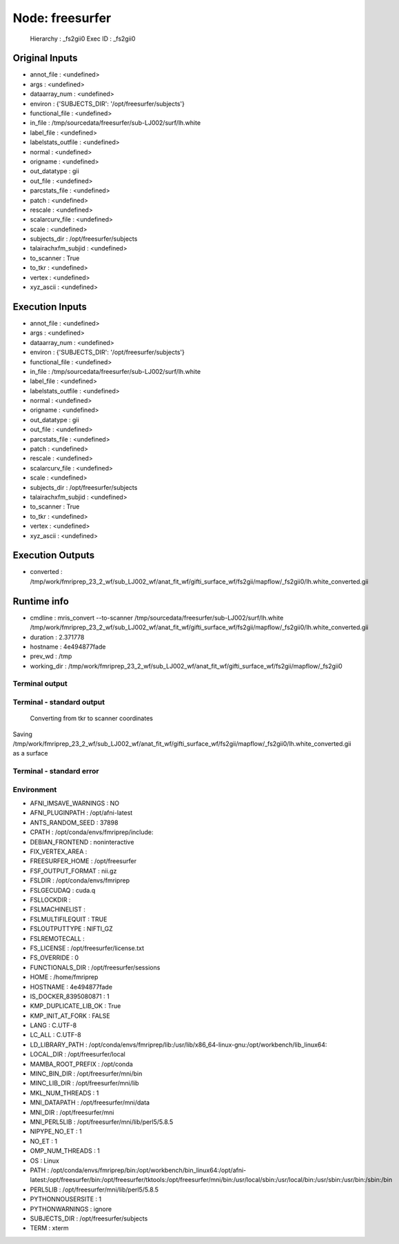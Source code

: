 Node: freesurfer
================


 Hierarchy : _fs2gii0
 Exec ID : _fs2gii0


Original Inputs
---------------


* annot_file : <undefined>
* args : <undefined>
* dataarray_num : <undefined>
* environ : {'SUBJECTS_DIR': '/opt/freesurfer/subjects'}
* functional_file : <undefined>
* in_file : /tmp/sourcedata/freesurfer/sub-LJ002/surf/lh.white
* label_file : <undefined>
* labelstats_outfile : <undefined>
* normal : <undefined>
* origname : <undefined>
* out_datatype : gii
* out_file : <undefined>
* parcstats_file : <undefined>
* patch : <undefined>
* rescale : <undefined>
* scalarcurv_file : <undefined>
* scale : <undefined>
* subjects_dir : /opt/freesurfer/subjects
* talairachxfm_subjid : <undefined>
* to_scanner : True
* to_tkr : <undefined>
* vertex : <undefined>
* xyz_ascii : <undefined>


Execution Inputs
----------------


* annot_file : <undefined>
* args : <undefined>
* dataarray_num : <undefined>
* environ : {'SUBJECTS_DIR': '/opt/freesurfer/subjects'}
* functional_file : <undefined>
* in_file : /tmp/sourcedata/freesurfer/sub-LJ002/surf/lh.white
* label_file : <undefined>
* labelstats_outfile : <undefined>
* normal : <undefined>
* origname : <undefined>
* out_datatype : gii
* out_file : <undefined>
* parcstats_file : <undefined>
* patch : <undefined>
* rescale : <undefined>
* scalarcurv_file : <undefined>
* scale : <undefined>
* subjects_dir : /opt/freesurfer/subjects
* talairachxfm_subjid : <undefined>
* to_scanner : True
* to_tkr : <undefined>
* vertex : <undefined>
* xyz_ascii : <undefined>


Execution Outputs
-----------------


* converted : /tmp/work/fmriprep_23_2_wf/sub_LJ002_wf/anat_fit_wf/gifti_surface_wf/fs2gii/mapflow/_fs2gii0/lh.white_converted.gii


Runtime info
------------


* cmdline : mris_convert --to-scanner /tmp/sourcedata/freesurfer/sub-LJ002/surf/lh.white /tmp/work/fmriprep_23_2_wf/sub_LJ002_wf/anat_fit_wf/gifti_surface_wf/fs2gii/mapflow/_fs2gii0/lh.white_converted.gii
* duration : 2.371778
* hostname : 4e494877fade
* prev_wd : /tmp
* working_dir : /tmp/work/fmriprep_23_2_wf/sub_LJ002_wf/anat_fit_wf/gifti_surface_wf/fs2gii/mapflow/_fs2gii0


Terminal output
~~~~~~~~~~~~~~~


 


Terminal - standard output
~~~~~~~~~~~~~~~~~~~~~~~~~~


 Converting from tkr to scanner coordinates
Saving /tmp/work/fmriprep_23_2_wf/sub_LJ002_wf/anat_fit_wf/gifti_surface_wf/fs2gii/mapflow/_fs2gii0/lh.white_converted.gii as a surface


Terminal - standard error
~~~~~~~~~~~~~~~~~~~~~~~~~


 


Environment
~~~~~~~~~~~


* AFNI_IMSAVE_WARNINGS : NO
* AFNI_PLUGINPATH : /opt/afni-latest
* ANTS_RANDOM_SEED : 37898
* CPATH : /opt/conda/envs/fmriprep/include:
* DEBIAN_FRONTEND : noninteractive
* FIX_VERTEX_AREA : 
* FREESURFER_HOME : /opt/freesurfer
* FSF_OUTPUT_FORMAT : nii.gz
* FSLDIR : /opt/conda/envs/fmriprep
* FSLGECUDAQ : cuda.q
* FSLLOCKDIR : 
* FSLMACHINELIST : 
* FSLMULTIFILEQUIT : TRUE
* FSLOUTPUTTYPE : NIFTI_GZ
* FSLREMOTECALL : 
* FS_LICENSE : /opt/freesurfer/license.txt
* FS_OVERRIDE : 0
* FUNCTIONALS_DIR : /opt/freesurfer/sessions
* HOME : /home/fmriprep
* HOSTNAME : 4e494877fade
* IS_DOCKER_8395080871 : 1
* KMP_DUPLICATE_LIB_OK : True
* KMP_INIT_AT_FORK : FALSE
* LANG : C.UTF-8
* LC_ALL : C.UTF-8
* LD_LIBRARY_PATH : /opt/conda/envs/fmriprep/lib:/usr/lib/x86_64-linux-gnu:/opt/workbench/lib_linux64:
* LOCAL_DIR : /opt/freesurfer/local
* MAMBA_ROOT_PREFIX : /opt/conda
* MINC_BIN_DIR : /opt/freesurfer/mni/bin
* MINC_LIB_DIR : /opt/freesurfer/mni/lib
* MKL_NUM_THREADS : 1
* MNI_DATAPATH : /opt/freesurfer/mni/data
* MNI_DIR : /opt/freesurfer/mni
* MNI_PERL5LIB : /opt/freesurfer/mni/lib/perl5/5.8.5
* NIPYPE_NO_ET : 1
* NO_ET : 1
* OMP_NUM_THREADS : 1
* OS : Linux
* PATH : /opt/conda/envs/fmriprep/bin:/opt/workbench/bin_linux64:/opt/afni-latest:/opt/freesurfer/bin:/opt/freesurfer/tktools:/opt/freesurfer/mni/bin:/usr/local/sbin:/usr/local/bin:/usr/sbin:/usr/bin:/sbin:/bin
* PERL5LIB : /opt/freesurfer/mni/lib/perl5/5.8.5
* PYTHONNOUSERSITE : 1
* PYTHONWARNINGS : ignore
* SUBJECTS_DIR : /opt/freesurfer/subjects
* TERM : xterm

